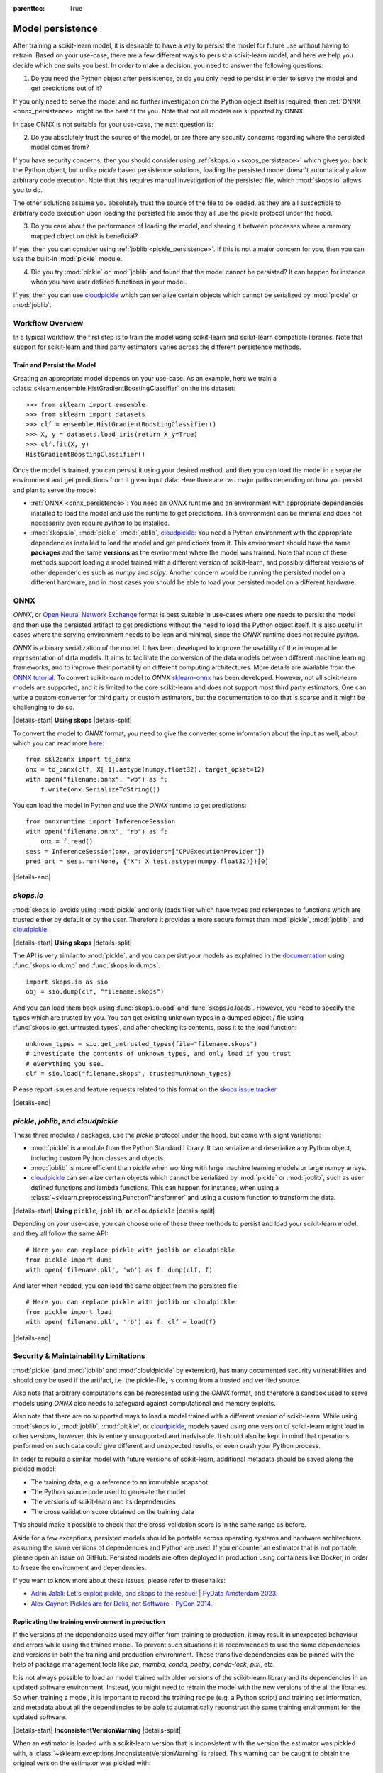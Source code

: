 .. Places parent toc into the sidebar

:parenttoc: True

.. _model_persistence:

=================
Model persistence
=================

After training a scikit-learn model, it is desirable to have a way to persist
the model for future use without having to retrain. Based on your use-case,
there are a few different ways to persist a scikit-learn model, and here we
help you decide which one suits you best. In order to make a decision, you need
to answer the following questions:

1. Do you need the Python object after persistence, or do you only need to
   persist in order to serve the model and get predictions out of it?

If you only need to serve the model and no further investigation on the Python
object itself is required, then :ref:`ONNX <onnx_persistence>` might be the
best fit for you. Note that not all models are supported by ONNX.

In case ONNX is not suitable for your use-case, the next question is:

2. Do you absolutely trust the source of the model, or are there any security
   concerns regarding where the persisted model comes from?

If you have security concerns, then you should consider using :ref:`skops.io
<skops_persistence>` which gives you back the Python object, but unlike
`pickle` based persistence solutions, loading the persisted model doesn't
automatically allow arbitrary code execution. Note that this requires manual
investigation of the persisted file, which :mod:`skops.io` allows you to do.

The other solutions assume you absolutely trust the source of the file to be
loaded, as they are all susceptible to arbitrary code execution upon loading
the persisted file since they all use the pickle protocol under the hood.

3. Do you care about the performance of loading the model, and sharing it
   between processes where a memory mapped object on disk is beneficial?

If yes, then you can consider using :ref:`joblib <pickle_persistence>`. If this
is not a major concern for you, then you can use the built-in :mod:`pickle`
module.

4. Did you try :mod:`pickle` or :mod:`joblib` and found that the model cannot
   be persisted? It can happen for instance when you have user defined
   functions in your model.

If yes, then you can use `cloudpickle`_ which can serialize certain objects
which cannot be serialized by :mod:`pickle` or :mod:`joblib`.


Workflow Overview
-----------------

In a typical workflow, the first step is to train the model using scikit-learn
and scikit-learn compatible libraries. Note that support for scikit-learn and
third party estimators varies across the different persistence methods.

Train and Persist the Model
...........................

Creating an appropriate model depends on your use-case. As an example, here we
train a :class:`sklearn.ensemble.HistGradientBoostingClassifier` on the iris
dataset::

  >>> from sklearn import ensemble
  >>> from sklearn import datasets
  >>> clf = ensemble.HistGradientBoostingClassifier()
  >>> X, y = datasets.load_iris(return_X_y=True)
  >>> clf.fit(X, y)
  HistGradientBoostingClassifier()

Once the model is trained, you can persist it using your desired method, and
then you can load the model in a separate environment and get predictions from
it given input data. Here there are two major paths depending on how you
persist and plan to serve the model:

- :ref:`ONNX <onnx_persistence>`: You need an `ONNX` runtime and an environment
  with appropriate dependencies installed to load the model and use the runtime
  to get predictions. This environment can be minimal and does not necessarily
  even require `python` to be installed.

- :mod:`skops.io`, :mod:`pickle`, :mod:`joblib`, `cloudpickle`_: You need a
  Python environment with the appropriate dependencies installed to load the
  model and get predictions from it. This environment should have the same
  **packages** and the same **versions** as the environment where the model was
  trained. Note that none of these methods support loading a model trained with
  a different version of scikit-learn, and possibly different versions of other
  dependencies such as `numpy` and `scipy`. Another concern would be running
  the persisted model on a different hardware, and in most cases you should be
  able to load your persisted model on a different hardware.


.. _onnx_persistence:

ONNX
----

`ONNX`, or `Open Neural Network Exchange <https://onnx.ai/>`__ format is best
suitable in use-cases where one needs to persist the model and then use the
persisted artifact to get predictions without the need to load the Python
object itself. It is also useful in cases where the serving environment needs
to be lean and minimal, since the `ONNX` runtime does not require `python`.

`ONNX` is a binary serialization of the model. It has been developed to improve
the usability of the interoperable representation of data models. It aims to
facilitate the conversion of the data models between different machine learning
frameworks, and to improve their portability on different computing
architectures. More details are available from the `ONNX tutorial
<https://onnx.ai/get-started.html>`__. To convert scikit-learn model to `ONNX`
`sklearn-onnx <http://onnx.ai/sklearn-onnx/>`__ has been developed. However,
not all scikit-learn models are supported, and it is limited to the core
scikit-learn and does not support most third party estimators. One can write a
custom converter for third party or custom estimators, but the documentation to
do that is sparse and it might be challenging to do so.

|details-start|
**Using skops**
|details-split|

To convert the model to `ONNX` format, you need to give the converter some
information about the input as well, about which you can read more `here
<http://onnx.ai/sklearn-onnx/index.html>`__::

    from skl2onnx import to_onnx
    onx = to_onnx(clf, X[:1].astype(numpy.float32), target_opset=12)
    with open("filename.onnx", "wb") as f:
        f.write(onx.SerializeToString())

You can load the model in Python and use the `ONNX` runtime to get
predictions::

    from onnxruntime import InferenceSession
    with open("filename.onnx", "rb") as f:
        onx = f.read()
    sess = InferenceSession(onx, providers=["CPUExecutionProvider"])
    pred_ort = sess.run(None, {"X": X_test.astype(numpy.float32)})[0]


|details-end|

.. _skops_persistence:

`skops.io`
----------

:mod:`skops.io` avoids using :mod:`pickle` and only loads files which have types
and references to functions which are trusted either by default or by the user.
Therefore it provides a more secure format than :mod:`pickle`, :mod:`joblib`,
and `cloudpickle`_.


|details-start|
**Using skops**
|details-split|

The API is very similar to :mod:`pickle`, and you can persist your models as
explained in the `documentation
<https://skops.readthedocs.io/en/stable/persistence.html>`__ using
:func:`skops.io.dump` and :func:`skops.io.dumps`::

    import skops.io as sio
    obj = sio.dump(clf, "filename.skops")

And you can load them back using :func:`skops.io.load` and
:func:`skops.io.loads`. However, you need to specify the types which are
trusted by you. You can get existing unknown types in a dumped object / file
using :func:`skops.io.get_untrusted_types`, and after checking its contents,
pass it to the load function::

    unknown_types = sio.get_untrusted_types(file="filename.skops")
    # investigate the contents of unknown_types, and only load if you trust
    # everything you see.
    clf = sio.load("filename.skops", trusted=unknown_types)

Please report issues and feature requests related to this format on the `skops
issue tracker <https://github.com/skops-dev/skops/issues>`__.

|details-end|

.. _pickle_persistence:

`pickle`, `joblib`, and `cloudpickle`
-------------------------------------

These three modules / packages, use the `pickle` protocol under the hood, but
come with slight variations:

- :mod:`pickle` is a module from the Python Standard Library. It can serialize
  and  deserialize any Python object, including custom Python classes and
  objects.
- :mod:`joblib` is more efficient than `pickle` when working with large machine
  learning models or large numpy arrays.
- `cloudpickle`_ can serialize certain objects which cannot be serialized by
  :mod:`pickle` or :mod:`joblib`, such as user defined functions and lambda
  functions. This can happen for instance, when using a
  :class:`~sklearn.preprocessing.FunctionTransformer` and using a custom
  function to transform the data.

|details-start|
**Using** ``pickle``, ``joblib``, **or** ``cloudpickle``
|details-split|

Depending on your use-case, you can choose one of these three methods to
persist and load your scikit-learn model, and they all follow the same API::

    # Here you can replace pickle with joblib or cloudpickle
    from pickle import dump
    with open('filename.pkl', 'wb') as f: dump(clf, f)

And later when needed, you can load the same object from the persisted file::

    # Here you can replace pickle with joblib or cloudpickle
    from pickle import load
    with open('filename.pkl', 'rb') as f: clf = load(f)

|details-end|

.. _persistence_limitations:

Security & Maintainability Limitations
--------------------------------------

:mod:`pickle` (and :mod:`joblib` and :mod:`clouldpickle` by extension), has
many documented security vulnerabilities and should only be used if the
artifact, i.e. the pickle-file, is coming from a trusted and verified source.

Also note that arbitrary computations can be represented using the `ONNX`
format, and therefore a sandbox used to serve models using `ONNX` also needs to
safeguard against computational and memory exploits.

Also note that there are no supported ways to load a model trained with a
different version of scikit-learn. While using :mod:`skops.io`, :mod:`joblib`,
:mod:`pickle`, or `cloudpickle`_, models saved using one version of
scikit-learn might load in other versions, however, this is entirely
unsupported and inadvisable. It should also be kept in mind that operations
performed on such data could give different and unexpected results, or even
crash your Python process.

In order to rebuild a similar model with future versions of scikit-learn,
additional metadata should be saved along the pickled model:

* The training data, e.g. a reference to an immutable snapshot
* The Python source code used to generate the model
* The versions of scikit-learn and its dependencies
* The cross validation score obtained on the training data

This should make it possible to check that the cross-validation score is in the
same range as before.

Aside for a few exceptions, persisted models should be portable across
operating systems and hardware architectures assuming the same versions of
dependencies and Python are used. If you encounter an estimator that is not
portable, please open an issue on GitHub. Persisted models are often deployed
in production using containers like Docker, in order to freeze the environment
and dependencies.

If you want to know more about these issues, please refer to these talks:

- `Adrin Jalali: Let's exploit pickle, and skops to the rescue! | PyData
  Amsterdam 2023 <https://www.youtube.com/watch?v=9w_H5OSTO9A>`__.
- `Alex Gaynor: Pickles are for Delis, not Software - PyCon 2014
  <https://pyvideo.org/video/2566/pickles-are-for-delis-not-software>`__.


.. _serving_environment:

Replicating the training environment in production
..................................................

If the versions of the dependencies used may differ from training to
production, it may result in unexpected behaviour and errors while using the
trained model. To prevent such situations it is recommended to use the same
dependencies and versions in both the training and production environment.
These transitive dependencies can be pinned with the help of package management
tools like `pip`, `mamba`, `conda`, `poetry`, `conda-lock`, `pixi`, etc.

It is not always possible to load an model trained with older versions of the
scikit-learn library and its dependencies in an updated software environment.
Instead, you might need to retrain the model with the new versions of the all
the libraries. So when training a model, it is important to record the training
recipe (e.g. a Python script) and training set information, and metadata about
all the dependencies to be able to automatically reconstruct the same training
environment for the updated software.

|details-start|
**InconsistentVersionWarning**
|details-split|

When an estimator is loaded with a scikit-learn version that is inconsistent
with the version the estimator was pickled with, a
:class:`~sklearn.exceptions.InconsistentVersionWarning` is raised. This warning
can be caught to obtain the original version the estimator was pickled with::

  from sklearn.exceptions import InconsistentVersionWarning
  warnings.simplefilter("error", InconsistentVersionWarning)

  try:
      est = pickle.loads("model_from_prevision_version.pickle")
  except InconsistentVersionWarning as w:
      print(w.original_sklearn_version)

|details-end|


Serving the model artifact
..........................

The last step after training a scikit-learn model is serving the model.
Once the trained model is successfully loaded, it can be served to manage
different prediction requests. This can involve deploying the model as a
web service using containerization, or other model deployment strategies,
according to the specifications.


Summarizing the key points
--------------------------

Based on the different approaches for model persistence, the key points for
each approach can be summarized as follows:

* `ONNX`: It provides a uniform format for persisting any machine learning or
  deep learning model (other than scikit-learn) and is useful for model
  inference (predictions). It can however, result in compatibility issues with
  different frameworks.
* :mod:`skops.io`: Trained scikit-learn models can be easily shared and put
  into production using :mod:`skops.io`. It is more secure compared to
  alternate approaches based on :mod:`pickle` because it does not load
  arbitrary code unless explicitly asked for by the user.
* :mod:`joblib`: Efficient memory mapping techniques make it faster when using
  the same persisted model in multiple Python processes. It also gives easy
  shortcuts to compress and decompress the persisted object without the need
  for extra code. However, it may trigger the execution of malicious code while
  untrusted data as any other pickle-based persistence mechanism.
* :mod:`pickle`: It is native to Python and any Python object can be serialized
  and deserialized using :mod:`pickle`, including custom Python classes and
  objects. While :mod:`pickle` can be used to easily save and load scikit-learn
  models, it may trigger the execution of malicious code while loading
  untrusted data.
* `cloudpickle`_: It is slower than :mod:`pickle` and :mod:`joblib`, and is
  more insecure than :mod:`pickle` and :mod:`joblib` since it can serialize
  arbitrary code. However, in certain cases it might be a last resort to
  persist certain models. Note that this is discouraged by `cloudpickle`_
  itself since there are no forward compatibility guarantees and you might need
  the same version of `cloudpickle`_ to load the persisted model.

.. _cloudpickle: https://github.com/cloudpipe/cloudpickle
